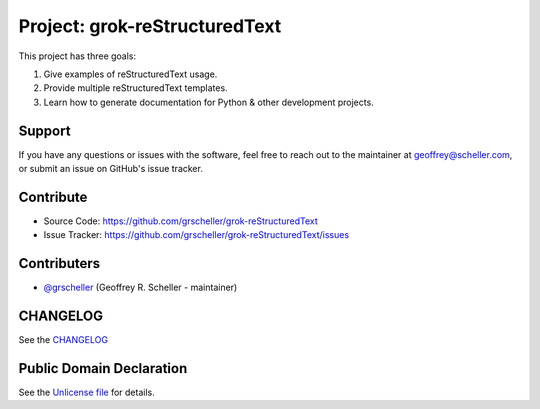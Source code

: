 Project: grok-reStructuredText
=============================

This project has three goals:

1. Give examples of reStructuredText usage.
2. Provide multiple reStructuredText templates.
3. Learn how to generate documentation for Python & other development projects.

Support
-------

If you have any questions or issues with the software, feel free to reach out
to the maintainer at geoffrey@scheller.com, or submit an issue on GitHub's issue
tracker.

Contribute
----------

- Source Code: https://github.com/grscheller/grok-reStructuredText
- Issue Tracker: https://github.com/grscheller/grok-reStructuredText/issues

Contributers
------------

- `@grscheller <https://github.com/grscheller>`_ (Geoffrey R. Scheller - maintainer)

CHANGELOG
---------

See the `CHANGELOG <https://github.com/grscheller/grok-reStructuredText/blob/main/CHANGELOG.rst>`_

Public Domain Declaration
-------------------------

.. raw:: html

    <embed>
        <p xmlns:dct="http://purl.org/dc/terms/"
            xmlns:vcard="http://www.w3.org/2001/vcard-rdf/3.0#">
            <a rel="license"
                href="http://creativecommons.org/publicdomain/zero/1.0/">
                <img src="http://i.creativecommons.org/p/zero/1.0/88x31.png"
                    style="border-style: none;"
                    alt="CC0"></a>

            To the extent possible under law,
            <a href="https://github.com/grscheller"> Geoffrey R. Scheller</a>
            has waived all copyright and related or neighboring rights to the
            <a href="https://github.com/grscheller/grok-reStructuredText">
                grscheller/grok-reStructuredText</a> project.
        </p>
        <p>
            This work is published from the United States of America.
        </p>
    </embed>

See the `Unlicense file <https://github.com/grscheller/grok-reStructuredText/blob/main/LICENSE>`_
for details.
